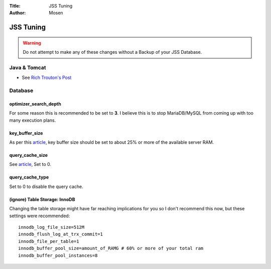 :Title: JSS Tuning
:Author: Mosen

JSS Tuning
==========

.. warning:: Do not attempt to make any of these changes without a Backup of your JSS Database.

Java & Tomcat
-------------

- See `Rich Trouton's Post <https://derflounder.wordpress.com/2016/04/17/performance-tuning-for-the-casper-jss/>`_

Database
--------

optimizer_search_depth
^^^^^^^^^^^^^^^^^^^^^^^

For some reason this is recommended to be set to **3**.
I believe this is to stop MariaDB/MySQL from coming up with too many execution plans.

key_buffer_size
^^^^^^^^^^^^^^^

As per this `article <https://mariadb.com/kb/en/mariadb/optimizing-key_buffer_size/>`_, key buffer size should be set to
about 25% or more of the available server RAM.

query_cache_size
^^^^^^^^^^^^^^^^

See `article <https://mariadb.com/kb/en/mariadb/query-cache/>`_, Set to 0.

query_cache_type
^^^^^^^^^^^^^^^^

Set to 0 to disable the query cache.

(ignore) Table Storage: InnoDB
^^^^^^^^^^^^^^^^^^^^^^^^^^^^^^

Changing the table storage might have far reaching implications for you so I don't recommend this now, but these settings were recommended::

    innodb_log_file_size=512M
    innodb_flush_log_at_trx_commit=1
    innodb_file_per_table=1
    innodb_buffer_pool_size=amount_of_RAMG # 60% or more of your total ram
    innodb_buffer_pool_instances=8
    